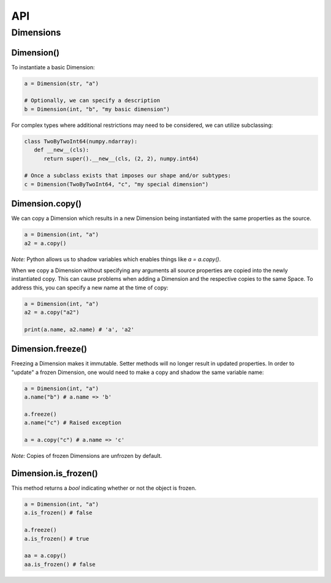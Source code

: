 ===
API
===

**********
Dimensions
**********

Dimension()
===========

To instantiate a basic Dimension:

.. code-block:: python

   a = Dimension(str, "a")

   # Optionally, we can specify a description
   b = Dimension(int, "b", "my basic dimension")

For complex types where additional restrictions may need to be
considered, we can utilize subclassing:

.. code-block:: python
   
   class TwoByTwoInt64(numpy.ndarray):
      def __new__(cls):
         return super().__new__(cls, (2, 2), numpy.int64)

   # Once a subclass exists that imposes our shape and/or subtypes:
   c = Dimension(TwoByTwoInt64, "c", "my special dimension")

Dimension.copy()
================

We can copy a Dimension which results in a new Dimension being
instantiated with the same properties as the source.

.. code-block:: python

   a = Dimension(int, "a")
   a2 = a.copy()

*Note:* Python allows us to shadow variables which enables things like
`a = a.copy()`.

When we copy a Dimension without specifying any arguments all source
properties are copied into the newly instantiated copy. This can cause
problems when adding a Dimension and the respective copies to the same
Space. To address this, you can specify a new name at the time of copy:

.. code-block:: python

   a = Dimension(int, "a")
   a2 = a.copy("a2")

   print(a.name, a2.name) # 'a', 'a2'

Dimension.freeze()
==================

Freezing a Dimension makes it immutable. Setter methods will no longer
result in updated properties. In order to "update" a frozen Dimension,
one would need to make a copy and shadow the same variable name:

.. code-block:: python

   a = Dimension(int, "a")
   a.name("b") # a.name => 'b'

   a.freeze()
   a.name("c") # Raised exception

   a = a.copy("c") # a.name => 'c'

*Note:* Copies of frozen Dimensions are unfrozen by default.

Dimension.is_frozen()
=====================

This method returns a `bool` indicating whether or not the object is
frozen.

.. code-block:: python

   a = Dimension(int, "a")
   a.is_frozen() # false
   
   a.freeze()
   a.is_frozen() # true

   aa = a.copy()
   aa.is_frozen() # false
